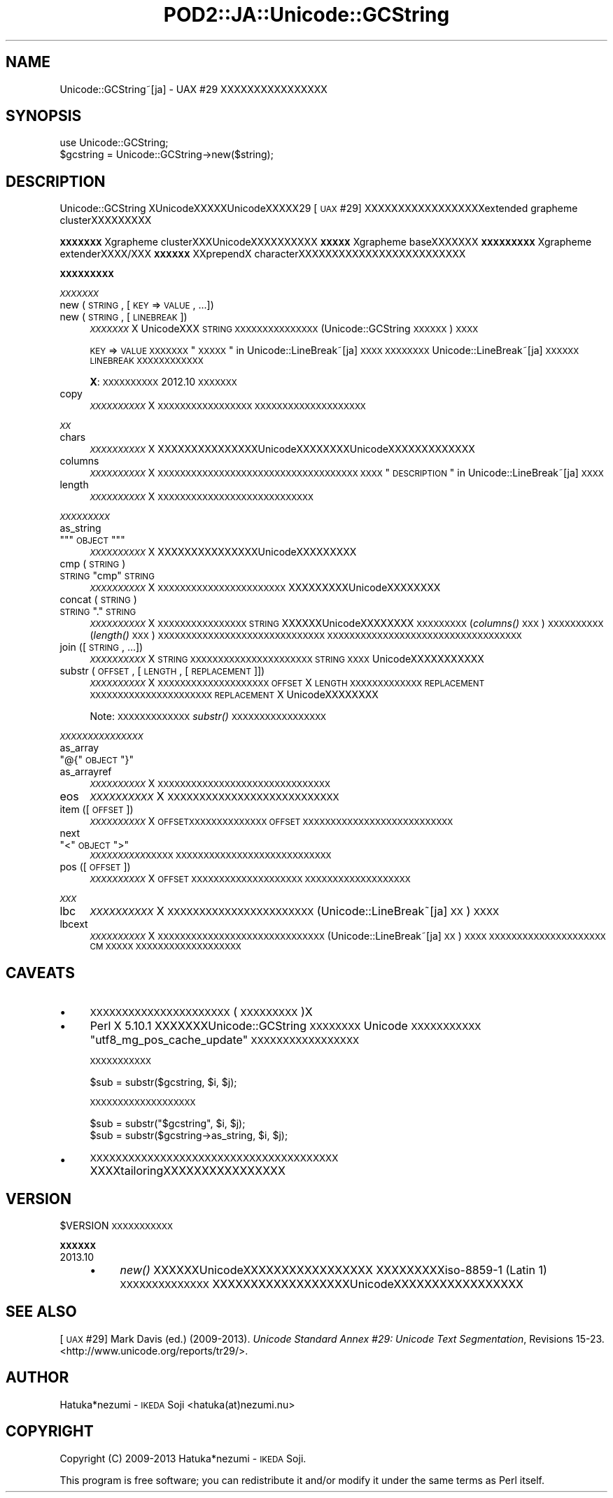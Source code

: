 .\" Automatically generated by Pod::Man 2.16 (Pod::Simple 3.13)
.\"
.\" Standard preamble:
.\" ========================================================================
.de Sh \" Subsection heading
.br
.if t .Sp
.ne 5
.PP
\fB\\$1\fR
.PP
..
.de Sp \" Vertical space (when we can't use .PP)
.if t .sp .5v
.if n .sp
..
.de Vb \" Begin verbatim text
.ft CW
.nf
.ne \\$1
..
.de Ve \" End verbatim text
.ft R
.fi
..
.\" Set up some character translations and predefined strings.  \*(-- will
.\" give an unbreakable dash, \*(PI will give pi, \*(L" will give a left
.\" double quote, and \*(R" will give a right double quote.  \*(C+ will
.\" give a nicer C++.  Capital omega is used to do unbreakable dashes and
.\" therefore won't be available.  \*(C` and \*(C' expand to `' in nroff,
.\" nothing in troff, for use with C<>.
.tr \(*W-
.ds C+ C\v'-.1v'\h'-1p'\s-2+\h'-1p'+\s0\v'.1v'\h'-1p'
.ie n \{\
.    ds -- \(*W-
.    ds PI pi
.    if (\n(.H=4u)&(1m=24u) .ds -- \(*W\h'-12u'\(*W\h'-12u'-\" diablo 10 pitch
.    if (\n(.H=4u)&(1m=20u) .ds -- \(*W\h'-12u'\(*W\h'-8u'-\"  diablo 12 pitch
.    ds L" ""
.    ds R" ""
.    ds C` ""
.    ds C' ""
'br\}
.el\{\
.    ds -- \|\(em\|
.    ds PI \(*p
.    ds L" ``
.    ds R" ''
'br\}
.\"
.\" Escape single quotes in literal strings from groff's Unicode transform.
.ie \n(.g .ds Aq \(aq
.el       .ds Aq '
.\"
.\" If the F register is turned on, we'll generate index entries on stderr for
.\" titles (.TH), headers (.SH), subsections (.Sh), items (.Ip), and index
.\" entries marked with X<> in POD.  Of course, you'll have to process the
.\" output yourself in some meaningful fashion.
.ie \nF \{\
.    de IX
.    tm Index:\\$1\t\\n%\t"\\$2"
..
.    nr % 0
.    rr F
.\}
.el \{\
.    de IX
..
.\}
.\"
.\" Accent mark definitions (@(#)ms.acc 1.5 88/02/08 SMI; from UCB 4.2).
.\" Fear.  Run.  Save yourself.  No user-serviceable parts.
.    \" fudge factors for nroff and troff
.if n \{\
.    ds #H 0
.    ds #V .8m
.    ds #F .3m
.    ds #[ \f1
.    ds #] \fP
.\}
.if t \{\
.    ds #H ((1u-(\\\\n(.fu%2u))*.13m)
.    ds #V .6m
.    ds #F 0
.    ds #[ \&
.    ds #] \&
.\}
.    \" simple accents for nroff and troff
.if n \{\
.    ds ' \&
.    ds ` \&
.    ds ^ \&
.    ds , \&
.    ds ~ ~
.    ds /
.\}
.if t \{\
.    ds ' \\k:\h'-(\\n(.wu*8/10-\*(#H)'\'\h"|\\n:u"
.    ds ` \\k:\h'-(\\n(.wu*8/10-\*(#H)'\`\h'|\\n:u'
.    ds ^ \\k:\h'-(\\n(.wu*10/11-\*(#H)'^\h'|\\n:u'
.    ds , \\k:\h'-(\\n(.wu*8/10)',\h'|\\n:u'
.    ds ~ \\k:\h'-(\\n(.wu-\*(#H-.1m)'~\h'|\\n:u'
.    ds / \\k:\h'-(\\n(.wu*8/10-\*(#H)'\z\(sl\h'|\\n:u'
.\}
.    \" troff and (daisy-wheel) nroff accents
.ds : \\k:\h'-(\\n(.wu*8/10-\*(#H+.1m+\*(#F)'\v'-\*(#V'\z.\h'.2m+\*(#F'.\h'|\\n:u'\v'\*(#V'
.ds 8 \h'\*(#H'\(*b\h'-\*(#H'
.ds o \\k:\h'-(\\n(.wu+\w'\(de'u-\*(#H)/2u'\v'-.3n'\*(#[\z\(de\v'.3n'\h'|\\n:u'\*(#]
.ds d- \h'\*(#H'\(pd\h'-\w'~'u'\v'-.25m'\f2\(hy\fP\v'.25m'\h'-\*(#H'
.ds D- D\\k:\h'-\w'D'u'\v'-.11m'\z\(hy\v'.11m'\h'|\\n:u'
.ds th \*(#[\v'.3m'\s+1I\s-1\v'-.3m'\h'-(\w'I'u*2/3)'\s-1o\s+1\*(#]
.ds Th \*(#[\s+2I\s-2\h'-\w'I'u*3/5'\v'-.3m'o\v'.3m'\*(#]
.ds ae a\h'-(\w'a'u*4/10)'e
.ds Ae A\h'-(\w'A'u*4/10)'E
.    \" corrections for vroff
.if v .ds ~ \\k:\h'-(\\n(.wu*9/10-\*(#H)'\s-2\u~\d\s+2\h'|\\n:u'
.if v .ds ^ \\k:\h'-(\\n(.wu*10/11-\*(#H)'\v'-.4m'^\v'.4m'\h'|\\n:u'
.    \" for low resolution devices (crt and lpr)
.if \n(.H>23 .if \n(.V>19 \
\{\
.    ds : e
.    ds 8 ss
.    ds o a
.    ds d- d\h'-1'\(ga
.    ds D- D\h'-1'\(hy
.    ds th \o'bp'
.    ds Th \o'LP'
.    ds ae ae
.    ds Ae AE
.\}
.rm #[ #] #H #V #F C
.\" ========================================================================
.\"
.IX Title "POD2::JA::Unicode::GCString 3"
.TH POD2::JA::Unicode::GCString 3 "2013-11-20" "perl v5.10.0" "User Contributed Perl Documentation"
.\" For nroff, turn off justification.  Always turn off hyphenation; it makes
.\" way too many mistakes in technical documents.
.if n .ad l
.nh
.SH "NAME"
Unicode::GCString~[ja] \- UAX #29 XXXXXXXXXXXXXXXX
.SH "SYNOPSIS"
.IX Header "SYNOPSIS"
.Vb 2
\&    use Unicode::GCString;
\&    $gcstring = Unicode::GCString\->new($string);
.Ve
.SH "DESCRIPTION"
.IX Header "DESCRIPTION"
Unicode::GCString XUnicodeXXXXXUnicodeXXXXX29 [\s-1UAX\s0 #29] XXXXXXXXXXXXXXXXXXextended grapheme clusterXXXXXXXXX
.PP
\&\fB\s-1XXXXXXX\s0\fRXgrapheme clusterXXXUnicodeXXXXXXXXXX\fB\s-1XXXXX\s0\fRXgrapheme baseXXXXXXX\fB\s-1XXXXXXXXX\s0\fRXgrapheme extenderXXXX/XXX\fB\s-1XXXXXX\s0\fRXXprependX characterXXXXXXXXXXXXXXXXXXXXXXXXX
.Sh "\s-1XXXXXXXXX\s0"
.IX Subsection "XXXXXXXXX"
\fI\s-1XXXXXXX\s0\fR
.IX Subsection "XXXXXXX"
.IP "new (\s-1STRING\s0, [\s-1KEY\s0 => \s-1VALUE\s0, ...])" 4
.IX Item "new (STRING, [KEY => VALUE, ...])"
.PD 0
.IP "new (\s-1STRING\s0, [\s-1LINEBREAK\s0])" 4
.IX Item "new (STRING, [LINEBREAK])"
.PD
\&\fI\s-1XXXXXXX\s0\fRX
UnicodeXXX \s-1STRING\s0 \s-1XXXXXXXXXXXXXXX\s0
(Unicode::GCString \s-1XXXXXX\s0) \s-1XXXX\s0
.Sp
\&\s-1KEY\s0 => \s-1VALUE\s0 \s-1XXXXXXX\s0 \*(L"\s-1XXXXX\s0\*(R" in Unicode::LineBreak~[ja]\s-1XXXX\s0
\&\s-1XXXXXXXX\s0
Unicode::LineBreak~[ja] \s-1XXXXXX\s0 \s-1LINEBREAK\s0 \s-1XXXXXXXXXXXX\s0
.Sp
\&\fBX\fR:
\&\s-1XXXXXXXXXX\s0 2012.10 \s-1XXXXXXX\s0
.IP "copy" 4
.IX Item "copy"
\&\fI\s-1XXXXXXXXXX\s0\fRX
\&\s-1XXXXXXXXXXXXXXXXX\s0
\&\s-1XXXXXXXXXXXXXXXXXXXX\s0
.PP
\fI\s-1XX\s0\fR
.IX Subsection "XX"
.IP "chars" 4
.IX Item "chars"
\&\fI\s-1XXXXXXXXXX\s0\fRX
XXXXXXXXXXXXXXXUnicodeXXXXXXXXUnicodeXXXXXXXXXXXXX
.IP "columns" 4
.IX Item "columns"
\&\fI\s-1XXXXXXXXXX\s0\fRX
\&\s-1XXXXXXXXXXXXXXXXXXXXXXXXXXXXXXXXXXXX\s0
\&\s-1XXXX\s0 \*(L"\s-1DESCRIPTION\s0\*(R" in Unicode::LineBreak~[ja] \s-1XXXX\s0
.IP "length" 4
.IX Item "length"
\&\fI\s-1XXXXXXXXXX\s0\fRX
\&\s-1XXXXXXXXXXXXXXXXXXXXXXXXXXXX\s0
.PP
\fI\s-1XXXXXXXXX\s0\fR
.IX Subsection "XXXXXXXXX"
.IP "as_string" 4
.IX Item "as_string"
.PD 0
.ie n .IP """""""\fR\s-1OBJECT\s0\f(CW""""""" 4
.el .IP "\f(CW``\fR\s-1OBJECT\s0\f(CW''\fR" 4
.IX Item """OBJECT"""
.PD
\&\fI\s-1XXXXXXXXXX\s0\fRX
XXXXXXXXXXXXXXXUnicodeXXXXXXXXX
.IP "cmp (\s-1STRING\s0)" 4
.IX Item "cmp (STRING)"
.PD 0
.ie n .IP "\s-1STRING\s0 ""cmp"" \s-1STRING\s0" 4
.el .IP "\s-1STRING\s0 \f(CWcmp\fR \s-1STRING\s0" 4
.IX Item "STRING cmp STRING"
.PD
\&\fI\s-1XXXXXXXXXX\s0\fRX
\&\s-1XXXXXXXXXXXXXXXXXXXXXXX\s0
XXXXXXXXXUnicodeXXXXXXXX
.IP "concat (\s-1STRING\s0)" 4
.IX Item "concat (STRING)"
.PD 0
.ie n .IP "\s-1STRING\s0 ""."" \s-1STRING\s0" 4
.el .IP "\s-1STRING\s0 \f(CW.\fR \s-1STRING\s0" 4
.IX Item "STRING . STRING"
.PD
\&\fI\s-1XXXXXXXXXX\s0\fRX
\&\s-1XXXXXXXXXXXXXXXX\s0
\&\s-1STRING\s0 XXXXXXUnicodeXXXXXXXX
\&\s-1XXXXXXXXX\s0 (\fIcolumns()\fR \s-1XXX\s0) \s-1XXXXXXXXXX\s0 (\fIlength()\fR \s-1XXX\s0) \s-1XXXXXXXXXXXXXXXXXXXXXXXXXXXXXX\s0
\&\s-1XXXXXXXXXXXXXXXXXXXXXXXXXXXXXXXXXXX\s0
.IP "join ([\s-1STRING\s0, ...])" 4
.IX Item "join ([STRING, ...])"
\&\fI\s-1XXXXXXXXXX\s0\fRX
\&\s-1STRING\s0 \s-1XXXXXXXXXXXXXXXXXXXXXX\s0
\&\s-1STRING\s0 \s-1XXXX\s0 UnicodeXXXXXXXXXXX
.IP "substr (\s-1OFFSET\s0, [\s-1LENGTH\s0, [\s-1REPLACEMENT\s0]])" 4
.IX Item "substr (OFFSET, [LENGTH, [REPLACEMENT]])"
\&\fI\s-1XXXXXXXXXX\s0\fRX
\&\s-1XXXXXXXXXXXXXXXXXXXX\s0
\&\s-1OFFSET\s0 X \s-1LENGTH\s0 \s-1XXXXXXXXXXXXX\s0
\&\s-1REPLACEMENT\s0 \s-1XXXXXXXXXXXXXXXXXXXXXX\s0
\&\s-1REPLACEMENT\s0 X UnicodeXXXXXXXX
.Sp
Note:
\&\s-1XXXXXXXXXXXXX\s0 \fIsubstr()\fR \s-1XXXXXXXXXXXXXXXXX\s0
.PP
\fI\s-1XXXXXXXXXXXXXXX\s0\fR
.IX Subsection "XXXXXXXXXXXXXXX"
.IP "as_array" 4
.IX Item "as_array"
.PD 0
.ie n .IP """@{""\fR\s-1OBJECT\s0\f(CW""}""" 4
.el .IP "\f(CW@{\fR\s-1OBJECT\s0\f(CW}\fR" 4
.IX Item "@{OBJECT}"
.IP "as_arrayref" 4
.IX Item "as_arrayref"
.PD
\&\fI\s-1XXXXXXXXXX\s0\fRX
\&\s-1XXXXXXXXXXXXXXXXXXXXXXXXXXXXXXX\s0
.IP "eos" 4
.IX Item "eos"
\&\fI\s-1XXXXXXXXXX\s0\fRX
\&\s-1XXXXXXXXXXXXXXXXXXXXXXXXXXX\s0
.IP "item ([\s-1OFFSET\s0])" 4
.IX Item "item ([OFFSET])"
\&\fI\s-1XXXXXXXXXX\s0\fRX
\&\s-1OFFSETXXXXXXXXXXXXXX\s0
\&\s-1OFFSET\s0 \s-1XXXXXXXXXXXXXXXXXXXXXXXXXXX\s0
.IP "next" 4
.IX Item "next"
.PD 0
.ie n .IP """<""\fR\s-1OBJECT\s0\f(CW"">""" 4
.el .IP "\f(CW<\fR\s-1OBJECT\s0\f(CW>\fR" 4
.IX Item "<OBJECT>"
.PD
\&\fI\s-1XXXXXXXXXX\s0\fR\s-1XXXXX\s0
\&\s-1XXXXXXXXXXXXXXXXXXXXXXXXXXXX\s0
.IP "pos ([\s-1OFFSET\s0])" 4
.IX Item "pos ([OFFSET])"
\&\fI\s-1XXXXXXXXXX\s0\fRX
\&\s-1OFFSET\s0 \s-1XXXXXXXXXXXXXXXXXXXX\s0
\&\s-1XXXXXXXXXXXXXXXXXXX\s0
.PP
\fI\s-1XXX\s0\fR
.IX Subsection "XXX"
.IP "lbc" 4
.IX Item "lbc"
\&\fI\s-1XXXXXXXXXX\s0\fRX
\&\s-1XXXXXXXXXXXXXXXXXXXXXXX\s0
(Unicode::LineBreak~[ja] \s-1XX\s0) \s-1XXXX\s0
.IP "lbcext" 4
.IX Item "lbcext"
\&\fI\s-1XXXXXXXXXX\s0\fRX
\&\s-1XXXXXXXXXXXXXXXXXXXXXXXXXXXXXX\s0
(Unicode::LineBreak~[ja] \s-1XX\s0) \s-1XXXX\s0
\&\s-1XXXXXXXXXXXXXXXXXXXXX\s0 \s-1CM\s0 \s-1XXXXX\s0
\&\s-1XXXXXXXXXXXXXXXXXXX\s0
.SH "CAVEATS"
.IX Header "CAVEATS"
.IP "\(bu" 4
\&\s-1XXXXXXXXXXXXXXXXXXXXXX\s0 (\s-1XXXXXXXXX\s0)X
.IP "\(bu" 4
Perl X 5.10.1 XXXXXXXUnicode::GCString \s-1XXXXXXXX\s0 Unicode \s-1XXXXXXXXXXX\s0 \f(CW"utf8_mg_pos_cache_update"\fR \s-1XXXXXXXXXXXXXXXXX\s0
.Sp
\&\s-1XXXXXXXXXXX\s0
.Sp
.Vb 1
\&    $sub = substr($gcstring, $i, $j);
.Ve
.Sp
\&\s-1XXXXXXXXXXXXXXXXXXX\s0
.Sp
.Vb 1
\&    $sub = substr("$gcstring", $i, $j);
\&
\&    $sub = substr($gcstring\->as_string, $i, $j);
.Ve
.IP "\(bu" 4
\&\s-1XXXXXXXXXXXXXXXXXXXXXXXXXXXXXXXXXXXXXXX\s0
XXXXtailoringXXXXXXXXXXXXXXXX
.SH "VERSION"
.IX Header "VERSION"
\&\f(CW$VERSION\fR \s-1XXXXXXXXXXX\s0
.Sh "\s-1XXXXXX\s0"
.IX Subsection "XXXXXX"
.IP "2013.10" 4
.IX Item "2013.10"
.RS 4
.PD 0
.IP "\(bu" 4
.PD
\&\fInew()\fR XXXXXXUnicodeXXXXXXXXXXXXXXXXX
XXXXXXXXXiso\-8859\-1 (Latin 1) \s-1XXXXXXXXXXXXXX\s0
XXXXXXXXXXXXXXXXXXUnicodeXXXXXXXXXXXXXXXXX
.RE
.RS 4
.RE
.SH "SEE ALSO"
.IX Header "SEE ALSO"
[\s-1UAX\s0 #29]
Mark Davis (ed.) (2009\-2013).
\&\fIUnicode Standard Annex #29: Unicode Text Segmentation\fR, Revisions 15\-23.
<http://www.unicode.org/reports/tr29/>.
.SH "AUTHOR"
.IX Header "AUTHOR"
Hatuka*nezumi \- \s-1IKEDA\s0 Soji <hatuka(at)nezumi.nu>
.SH "COPYRIGHT"
.IX Header "COPYRIGHT"
Copyright (C) 2009\-2013 Hatuka*nezumi \- \s-1IKEDA\s0 Soji.
.PP
This program is free software; you can redistribute it and/or modify it
under the same terms as Perl itself.
